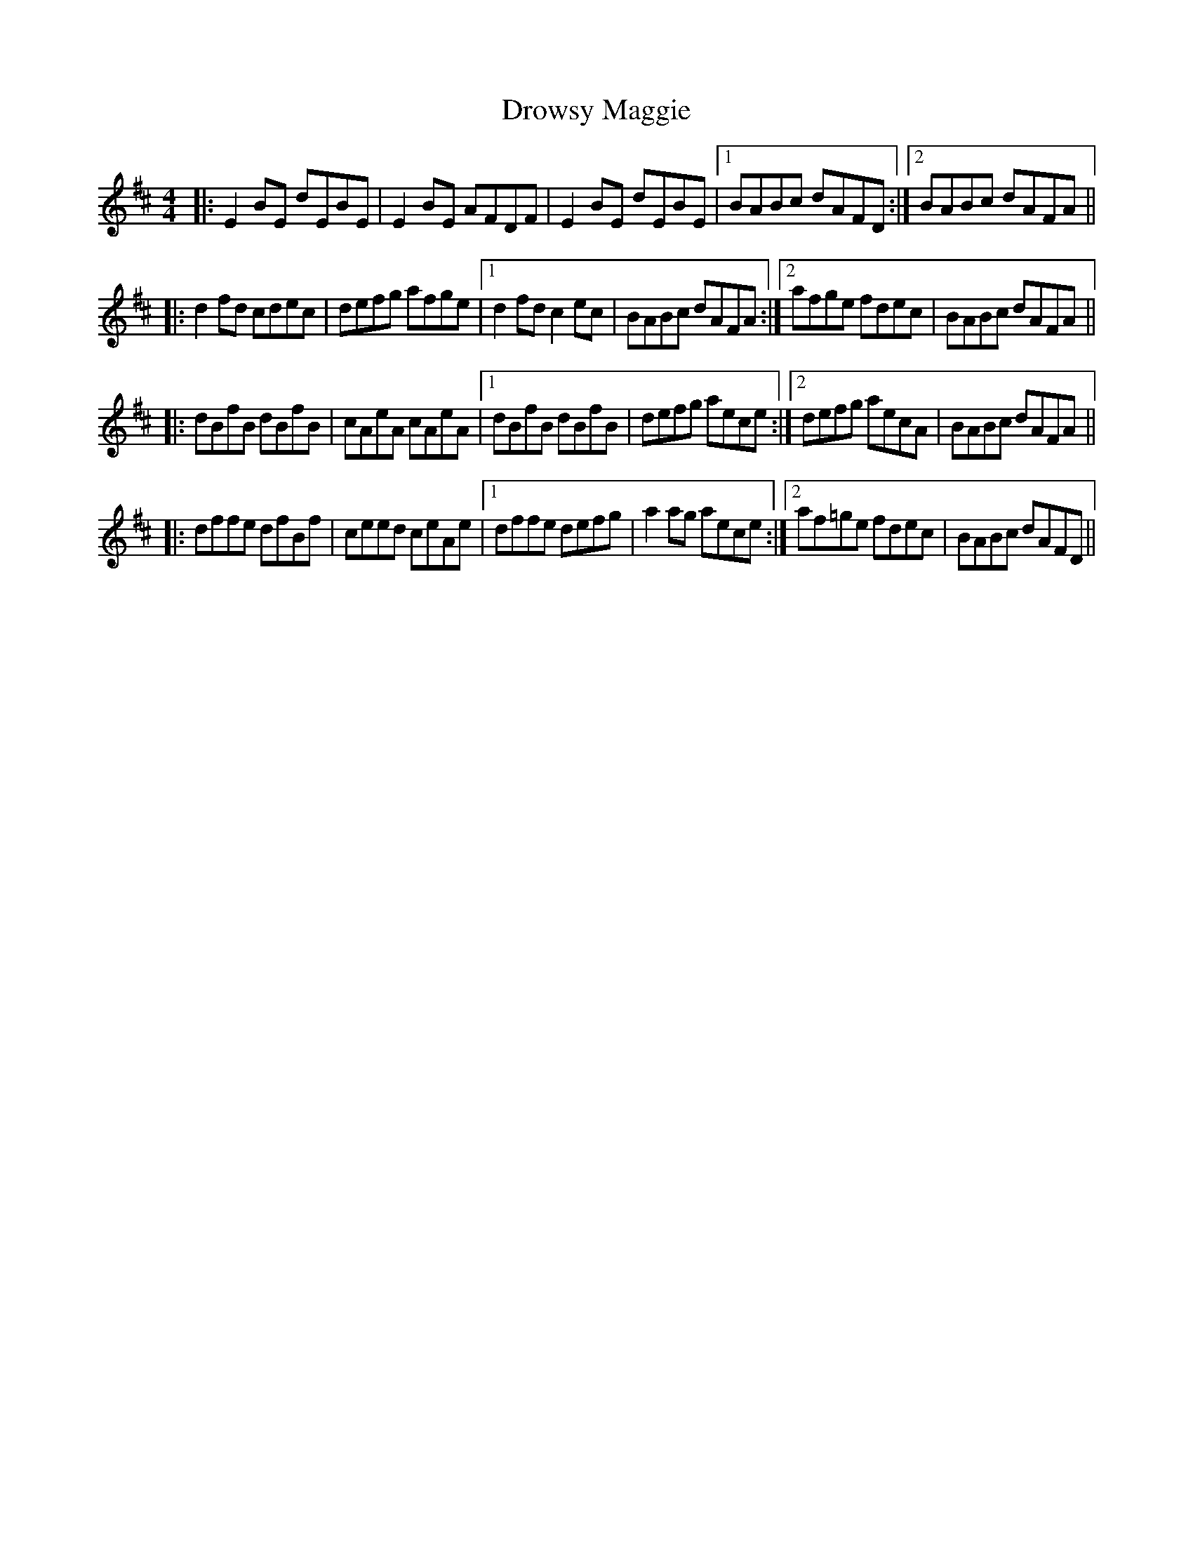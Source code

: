 X: 10898
T: Drowsy Maggie
R: reel
M: 4/4
K: Edorian
|:E2BE dEBE|E2BE AFDF|E2BE dEBE|1 BABc dAFD:|2 BABc dAFA||
|:d2fd cdec|defg afge|1 d2fd c2ec|BABc dAFA:|2 afge fdec|BABc dAFA||
|:dBfB dBfB|cAeA cAeA|1 dBfB dBfB|defg aece:|2 defg aecA|BABc dAFA||
|:dffe dfBf|ceed ceAe|1 dffe defg|a2ag aece:|2 af=ge fdec|BABc dAFD||

